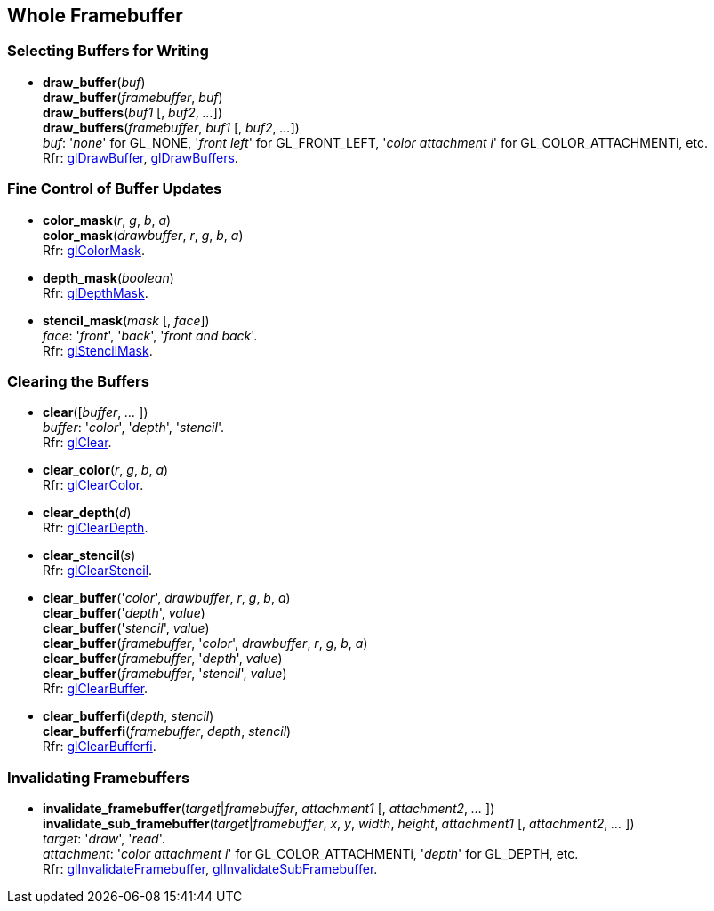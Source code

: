 
== Whole Framebuffer

=== Selecting Buffers for Writing

[[gl.draw_buffer]]
* *draw_buffer*(_buf_) +
*draw_buffer*(_framebuffer_, _buf_) +
*draw_buffers*(_buf1_ [, _buf2_, _..._]) +
*draw_buffers*(_framebuffer_, _buf1_ [, _buf2_, _..._]) +
[small]#_buf_: '_none_' for GL_NONE, '_front left_' for GL_FRONT_LEFT, '_color attachment i_' for GL_COLOR_ATTACHMENTi, etc. +
Rfr: https://www.opengl.org/wiki/GLAPI/glDrawBuffer[glDrawBuffer],
https://www.opengl.org/wiki/GLAPI/glDrawBuffers[glDrawBuffers].#

=== Fine Control of Buffer Updates

[[gl.color_mask]]
* *color_mask*(_r_, _g_, _b_, _a_) +
*color_mask*(_drawbuffer_, _r_, _g_, _b_, _a_) +
[small]#Rfr: https://www.opengl.org/wiki/GLAPI/glColorMask[glColorMask].#

[[gl.depth_mask]]
* *depth_mask*(_boolean_) +
[small]#Rfr: https://www.opengl.org/wiki/GLAPI/glDepthMask[glDepthMask].#

[[gl.stencil_mask]]
* *stencil_mask*(_mask_ [, _face_]) +
[small]#_face_: '_front_', '_back_', '_front and back_'. +
Rfr: https://www.opengl.org/wiki/GLAPI/glStencilMask[glStencilMask].#

=== Clearing the Buffers

[[gl.clear]]
* *clear*([_buffer_, _..._ ]) +
[small]#_buffer_: '_color_', '_depth_', '_stencil_'. +
Rfr: https://www.opengl.org/wiki/GLAPI/glClear[glClear].#

[[gl.clear_color]]
* *clear_color*(_r_, _g_, _b_, _a_) +
[small]#Rfr: https://www.opengl.org/wiki/GLAPI/glClearColor[glClearColor].#

[[gl.clear_depth]]
* *clear_depth*(_d_) +
[small]#Rfr: https://www.opengl.org/wiki/GLAPI/glClearDepth[glClearDepth].#

[[gl.clear_stencil]]
* *clear_stencil*(_s_) +
[small]#Rfr: https://www.opengl.org/wiki/GLAPI/glClearStencil[glClearStencil].#

[[gl.clear_buffer]]
* *clear_buffer*('_color_', _drawbuffer_, _r_, _g_, _b_, _a_) +
*clear_buffer*('_depth_', _value_) +
*clear_buffer*('_stencil_', _value_) +
*clear_buffer*(_framebuffer_, '_color_', _drawbuffer_, _r_, _g_, _b_, _a_) +
*clear_buffer*(_framebuffer_, '_depth_', _value_) +
*clear_buffer*(_framebuffer_, '_stencil_', _value_) +
[small]#Rfr: https://www.opengl.org/wiki/GLAPI/glClearBuffer[glClearBuffer].#


[[gl.clear_bufferfi]]
* *clear_bufferfi*(_depth_, _stencil_) +
*clear_bufferfi*(_framebuffer_, _depth_, _stencil_) +
[small]#Rfr: https://www.opengl.org/wiki/GLAPI/glClearBufferfi[glClearBufferfi].#

=== Invalidating Framebuffers

[[gl.invalidate_framebuffer]]
* *invalidate_framebuffer*(_target_|_framebuffer_, _attachment1_ [, _attachment2_, _..._ ]) +
*invalidate_sub_framebuffer*(_target_|_framebuffer_, _x_, _y_, _width_, _height_, _attachment1_ [, _attachment2_, _..._ ]) +
[small]#_target_: '_draw_', '_read_'. +
_attachment_: '_color attachment i_' for GL_COLOR_ATTACHMENTi, '_depth_' for GL_DEPTH, etc. +
Rfr:
https://www.opengl.org/wiki/GLAPI/glInvalidateFramebuffer[glInvalidateFramebuffer],
https://www.opengl.org/wiki/GLAPI/glInvalidateSubFramebuffer[glInvalidateSubFramebuffer].#

